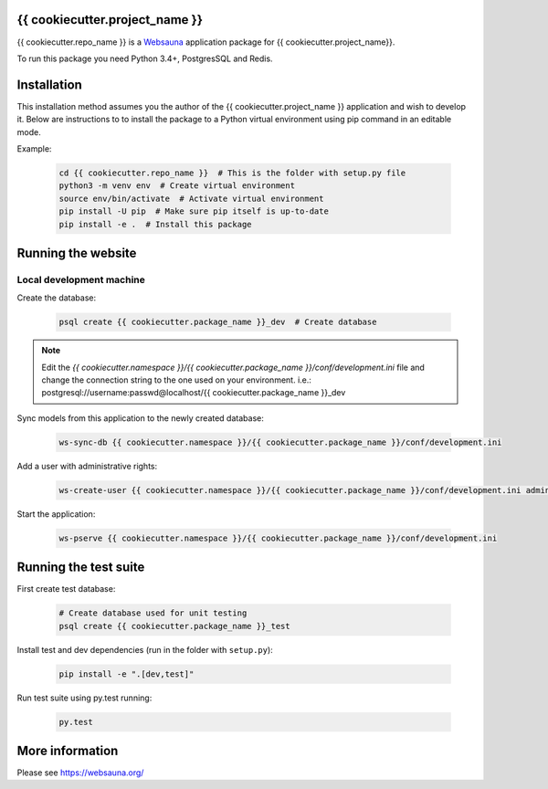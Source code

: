 {{ cookiecutter.project_name }}
================================

{{ cookiecutter.repo_name }} is a `Websauna <https://websauna.org>`_ application package for {{ cookiecutter.project_name}}.

To run this package you need Python 3.4+, PostgresSQL and Redis.


Installation
============

This installation method assumes you the author of the {{ cookiecutter.project_name }} application and wish to develop it. Below are instructions to to install the package to a Python virtual environment using pip command in an editable mode.

Example:

    .. code-block:: shell

        cd {{ cookiecutter.repo_name }}  # This is the folder with setup.py file
        python3 -m venv env  # Create virtual environment
        source env/bin/activate  # Activate virtual environment
        pip install -U pip  # Make sure pip itself is up-to-date
        pip install -e .  # Install this package


Running the website
===================

Local development machine
-------------------------

Create the database:

    .. code-block:: shell

        psql create {{ cookiecutter.package_name }}_dev  # Create database


.. note:: Edit the *{{ cookiecutter.namespace }}/{{ cookiecutter.package_name }}/conf/development.ini* file and change the connection string to the
          one used on your environment. i.e.: postgresql://username:passwd@localhost/{{ cookiecutter.package_name }}_dev


Sync models from this application to the newly created database:

    .. code-block:: shell

        ws-sync-db {{ cookiecutter.namespace }}/{{ cookiecutter.package_name }}/conf/development.ini


Add a user with administrative rights:

    .. code-block:: shell

        ws-create-user {{ cookiecutter.namespace }}/{{ cookiecutter.package_name }}/conf/development.ini admin@example.com mypassword


Start the application:

    .. code-block:: shell

        ws-pserve {{ cookiecutter.namespace }}/{{ cookiecutter.package_name }}/conf/development.ini


Running the test suite
======================

First create test database:

    .. code-block:: shell

        # Create database used for unit testing
        psql create {{ cookiecutter.package_name }}_test


Install test and dev dependencies (run in the folder with ``setup.py``):

    .. code-block:: shell

        pip install -e ".[dev,test]"


Run test suite using py.test running:

    .. code-block:: shell

        py.test


More information
================

Please see https://websauna.org/
